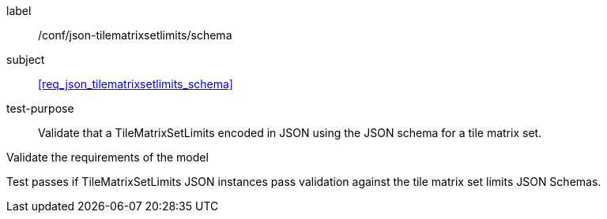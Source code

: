 
[[ats_json_tilematrixsetlimits_schema]]
[abstract_test]
====
[%metadata]
label:: /conf/json-tilematrixsetlimits/schema

subject:: <<req_json_tilematrixsetlimits_schema>>

test-purpose:: Validate that a TileMatrixSetLimits encoded in JSON using the JSON
schema for a tile matrix set.

[.component,class=test-method]
--
Validate the requirements of the model

Test passes if TileMatrixSetLimits JSON instances pass validation against the tile
matrix set limits JSON Schemas.
--
====
